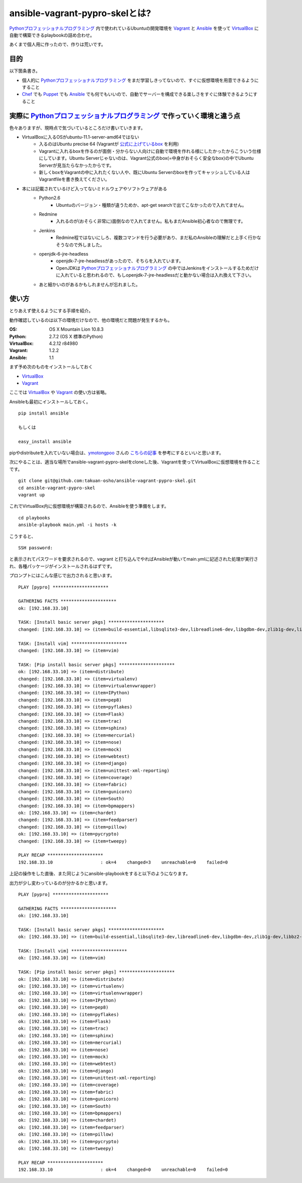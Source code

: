 ansible-vagrant-pypro-skelとは?
===============

Pythonプロフェッショナルプログラミング_ 内で使われているUbuntuの開発環境を Vagrant_ と Ansible_ を使って VirtualBox_ に自動で構築できるplaybookの詰め合わせ。

あくまで個人用に作ったので、作りは荒いです。

目的
----

以下箇条書き。

- 個人的に Pythonプロフェッショナルプログラミング_ をまだ学習しきってないので、すぐに仮想環境を用意できるようにすること
- Chef_ でも Puppet_ でも Ansible_ でも何でもいいので、自動でサーバーを構成できる楽しさをすぐに体験できるようにすること

実際に Pythonプロフェッショナルプログラミング_ で作っていく環境と違う点
-------------------------------------------------------------------------

色々ありますが、現時点で気づいているところだけ書いていきます。

- VirtualBoxに入るOSがubuntu-11.1-server-amd64ではない
    - 入るのはUbuntu precise 64 (Vagrantが `公式に上げているbox <http://files.vagrantup.com/precise64.box>`_ を利用)
    - Vagrantに入れるboxを作るのが面倒・分からない人向けに自動で環境を作れる様にしたかったからこういう仕様にしています。Ubuntu Serverじゃないのは、Vagrant公式のbox(=中身がおそらく安全なbox)の中でUbuntu Serverが見当たらなかったからです。
    - 新しくboxをVagrantの中に入れたくない人や、既にUbuntu Serverのboxを作ってキャッシュしている人はVagrantfileを書き換えてください。

- 本には記載されているけど入ってないミドルウェアやソフトウェアがある
    - Python2.6
        - Ubuntuのバージョン・種類が違うためか、apt-get searchで出てこなかったので入れてません。
    - Redmine
        - 入れるのが(おそらく非常に)面倒なので入れてません。私もまだAnsible初心者なので無理です。
    - Jenkins
        - Redmine程ではないにしろ、複数コマンドを行う必要があり、まだ私のAnsibleの理解だと上手く行かなそうなので外しました。
    - openjdk-6-jre-headless
        - openjdk-7-jre-headlessがあったので、そちらを入れています。
        - OpenJDKは Pythonプロフェッショナルプログラミング_ の中ではJenkinsをインストールするためだけに入れていると思われるので、もしopenjdk-7-jre-headlessだと動かない場合は入れ換えて下さい。
    - あと細かいのがあるかもしれませんが忘れました。


使い方
------

とりあえず使えるようにする手順を紹介。

動作確認しているのは以下の環境だけなので、他の環境だと問題が発生するかも。

:OS:
    OS X Mountain Lion 10.8.3
:Python:
    2.7.2 (OS X 標準のPython)
:VirtualBox:
    4.2.12 r84980
:Vagrant:
    1.2.2
:Ansible:
    1.1

まず予め次のものをインストールしておく

- VirtualBox_
- Vagrant_

ここでは VirtualBox_ や Vagrant_ の使い方は省略。

Ansibleも最初にインストールしておく。

::

    pip install ansible

    もしくは

    easy_install ansible

pipやdistributeを入れていない場合は、`ymotongpoo <https://github.com/ymotongpoo>`_ さんの `こちらの記事 <http://ymotongpoo.hatenablog.com/entry/2012/10/18/144352>`_ を参考にするといいと思います。

次にやることは、適当な場所でansible-vagrant-pypro-skelをcloneした後、Vagrantを使ってVirtualBoxに仮想環境を作ることです。

::

    git clone git@github.com:takuan-osho/ansible-vagrant-pypro-skel.git
    cd ansible-vagrant-pypro-skel
    vagrant up

これでVirtualBox内に仮想環境が構築されるので、Ansibleを使う準備をします。

::

    cd playbooks
    ansible-playbook main.yml -i hosts -k

こうすると、

::

    SSH password:

と表示されてパスワードを要求されるので、vagrant と打ち込んでやればAnsibleが動いてmain.ymlに記述された処理が実行され、各種パッケージがインストールされるはずです。

プロンプトにはこんな感じで出力されると思います。

::

    PLAY [pypro] *********************

    GATHERING FACTS *********************
    ok: [192.168.33.10]

    TASK: [Install basic server pkgs] *********************
    changed: [192.168.33.10] => (item=build-essential,libsqlite3-dev,libreadline6-dev,libgdbm-dev,zlib1g-dev,libbz2-dev,sqlite3,tk-dev,zip,python-dev,python-pip,python-setuptools,python3.2,subversion,openjdk-7-jre-headless,nginx)

    TASK: [Install vim] *********************
    changed: [192.168.33.10] => (item=vim)

    TASK: [Pip install basic server pkgs] *********************
    ok: [192.168.33.10] => (item=distribute)
    changed: [192.168.33.10] => (item=virtualenv)
    changed: [192.168.33.10] => (item=virtualenvwrapper)
    changed: [192.168.33.10] => (item=IPython)
    changed: [192.168.33.10] => (item=pep8)
    changed: [192.168.33.10] => (item=pyflakes)
    changed: [192.168.33.10] => (item=Flask)
    changed: [192.168.33.10] => (item=trac)
    changed: [192.168.33.10] => (item=sphinx)
    changed: [192.168.33.10] => (item=mercurial)
    changed: [192.168.33.10] => (item=nose)
    changed: [192.168.33.10] => (item=mock)
    changed: [192.168.33.10] => (item=webtest)
    changed: [192.168.33.10] => (item=django)
    changed: [192.168.33.10] => (item=unittest-xml-reporting)
    changed: [192.168.33.10] => (item=coverage)
    changed: [192.168.33.10] => (item=fabric)
    changed: [192.168.33.10] => (item=gunicorn)
    changed: [192.168.33.10] => (item=South)
    changed: [192.168.33.10] => (item=bpmappers)
    ok: [192.168.33.10] => (item=chardet)
    changed: [192.168.33.10] => (item=feedparser)
    changed: [192.168.33.10] => (item=pillow)
    ok: [192.168.33.10] => (item=pycrypto)
    changed: [192.168.33.10] => (item=tweepy)

    PLAY RECAP *********************
    192.168.33.10                  : ok=4    changed=3    unreachable=0    failed=0

上記の操作をした直後、また同じようにansible-playbookをすると以下のようになります。

出力が少し変わっているのが分かるかと思います。

::

    PLAY [pypro] *********************

    GATHERING FACTS *********************
    ok: [192.168.33.10]

    TASK: [Install basic server pkgs] *********************
    ok: [192.168.33.10] => (item=build-essential,libsqlite3-dev,libreadline6-dev,libgdbm-dev,zlib1g-dev,libbz2-dev,sqlite3,tk-dev,zip,python-dev,python-pip,python-setuptools,python3.2,subversion,openjdk-7-jre-headless,nginx)

    TASK: [Install vim] *********************
    ok: [192.168.33.10] => (item=vim)

    TASK: [Pip install basic server pkgs] *********************
    ok: [192.168.33.10] => (item=distribute)
    ok: [192.168.33.10] => (item=virtualenv)
    ok: [192.168.33.10] => (item=virtualenvwrapper)
    ok: [192.168.33.10] => (item=IPython)
    ok: [192.168.33.10] => (item=pep8)
    ok: [192.168.33.10] => (item=pyflakes)
    ok: [192.168.33.10] => (item=Flask)
    ok: [192.168.33.10] => (item=trac)
    ok: [192.168.33.10] => (item=sphinx)
    ok: [192.168.33.10] => (item=mercurial)
    ok: [192.168.33.10] => (item=nose)
    ok: [192.168.33.10] => (item=mock)
    ok: [192.168.33.10] => (item=webtest)
    ok: [192.168.33.10] => (item=django)
    ok: [192.168.33.10] => (item=unittest-xml-reporting)
    ok: [192.168.33.10] => (item=coverage)
    ok: [192.168.33.10] => (item=fabric)
    ok: [192.168.33.10] => (item=gunicorn)
    ok: [192.168.33.10] => (item=South)
    ok: [192.168.33.10] => (item=bpmappers)
    ok: [192.168.33.10] => (item=chardet)
    ok: [192.168.33.10] => (item=feedparser)
    ok: [192.168.33.10] => (item=pillow)
    ok: [192.168.33.10] => (item=pycrypto)
    ok: [192.168.33.10] => (item=tweepy)

    PLAY RECAP *********************
    192.168.33.10                  : ok=4    changed=0    unreachable=0    failed=0

.. _Pythonプロフェッショナルプログラミング: http://www.shuwasystem.co.jp/products/7980html/3294.html
.. _VirtualBox: https://www.virtualbox.org/
.. _Vagrant: http://www.vagrantup.com/
.. _Ansible: http://ansible.cc
.. _Chef: http://www.opscode.com/chef/
.. _Puppet: http://puppetlabs.com/puppet/what-is-puppet/
